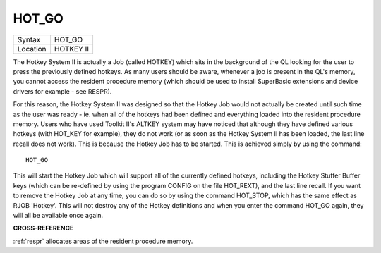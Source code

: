 ..  _hot-go:

HOT\_GO
=======

+----------+-------------------------------------------------------------------+
| Syntax   |  HOT\_GO                                                          |
+----------+-------------------------------------------------------------------+
| Location |  HOTKEY II                                                        |
+----------+-------------------------------------------------------------------+

The Hotkey System II is actually a Job (called HOTKEY) which sits in
the background of the QL looking for the user to press the previously
defined hotkeys. As many users should be aware, whenever a job is
present in the QL's memory, you cannot access the resident procedure
memory (which should be used to install SuperBasic extensions and device
drivers for example - see RESPR).

For this reason, the Hotkey System II
was designed so that the Hotkey Job would not actually be created until
such time as the user was ready - ie. when all of the hotkeys had been
defined and everything loaded into the resident procedure memory. Users
who have used Toolkit II's ALTKEY system may have noticed that although
they have defined various hotkeys (with HOT\_KEY for example), they do
not work (or as soon as the Hotkey System II has been loaded, the last
line recall does not work). This is because the Hotkey Job has to be
started. This is achieved simply by using the command::

    HOT_GO

This will start the Hotkey Job which will support all of the currently
defined hotkeys, including the Hotkey Stuffer Buffer keys (which can be
re-defined by using the program CONFIG on the file HOT\_REXT), and the
last line recall. If you want to remove the Hotkey Job at any time, you
can do so by using the command HOT\_STOP, which has the same effect as
RJOB 'Hotkey'. This will not destroy any of the Hotkey definitions and
when you enter the command HOT\_GO again, they will all be available
once again.

**CROSS-REFERENCE**

:ref:`respr` allocates areas of the resident
procedure memory.

